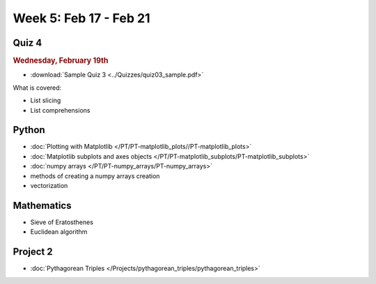 Week 5: Feb 17 - Feb 21
=======================

Quiz 4
~~~~~~

.. rubric:: Wednesday, February 19th

* :download:`Sample Quiz 3 <../Quizzes/quiz03_sample.pdf>`

What is covered:

* List slicing
* List comprehensions

Python
~~~~~~

* :doc:`Plotting with Matplotlib </PT/PT-matplotlib_plots//PT-matplotlib_plots>`
* :doc:`Matplotlib subplots and axes objects </PT/PT-matplotlib_subplots/PT-matplotlib_subplots>`
* :doc:`numpy arrays </PT/PT-numpy_arrays/PT-numpy_arrays>`
* methods of creating a numpy arrays creation
* vectorization

Mathematics
~~~~~~~~~~~

* Sieve of Eratosthenes
* Euclidean algorithm

Project 2
~~~~~~~~~

* :doc:`Pythagorean Triples </Projects/pythagorean_triples/pythagorean_triples>`



.. Comment

    Mathematics
    ~~~~~~~~~~~

    * Population models


    Project 3
    ~~~~~~~~~

    * :doc:`The mayfly model </Projects/mayfly_model/mayfly_model>`

.. Comment

	Week 5 notebook
	~~~~~~~~~~~~~~~
		- `View online <../_static/weekly_notebooks/week05_notebook.html>`_
		- `Download <../_static/weekly_notebooks/week05_notebook.ipynb>`_ (after downloading put it in the directory where you keep your Jupyter notebooks).